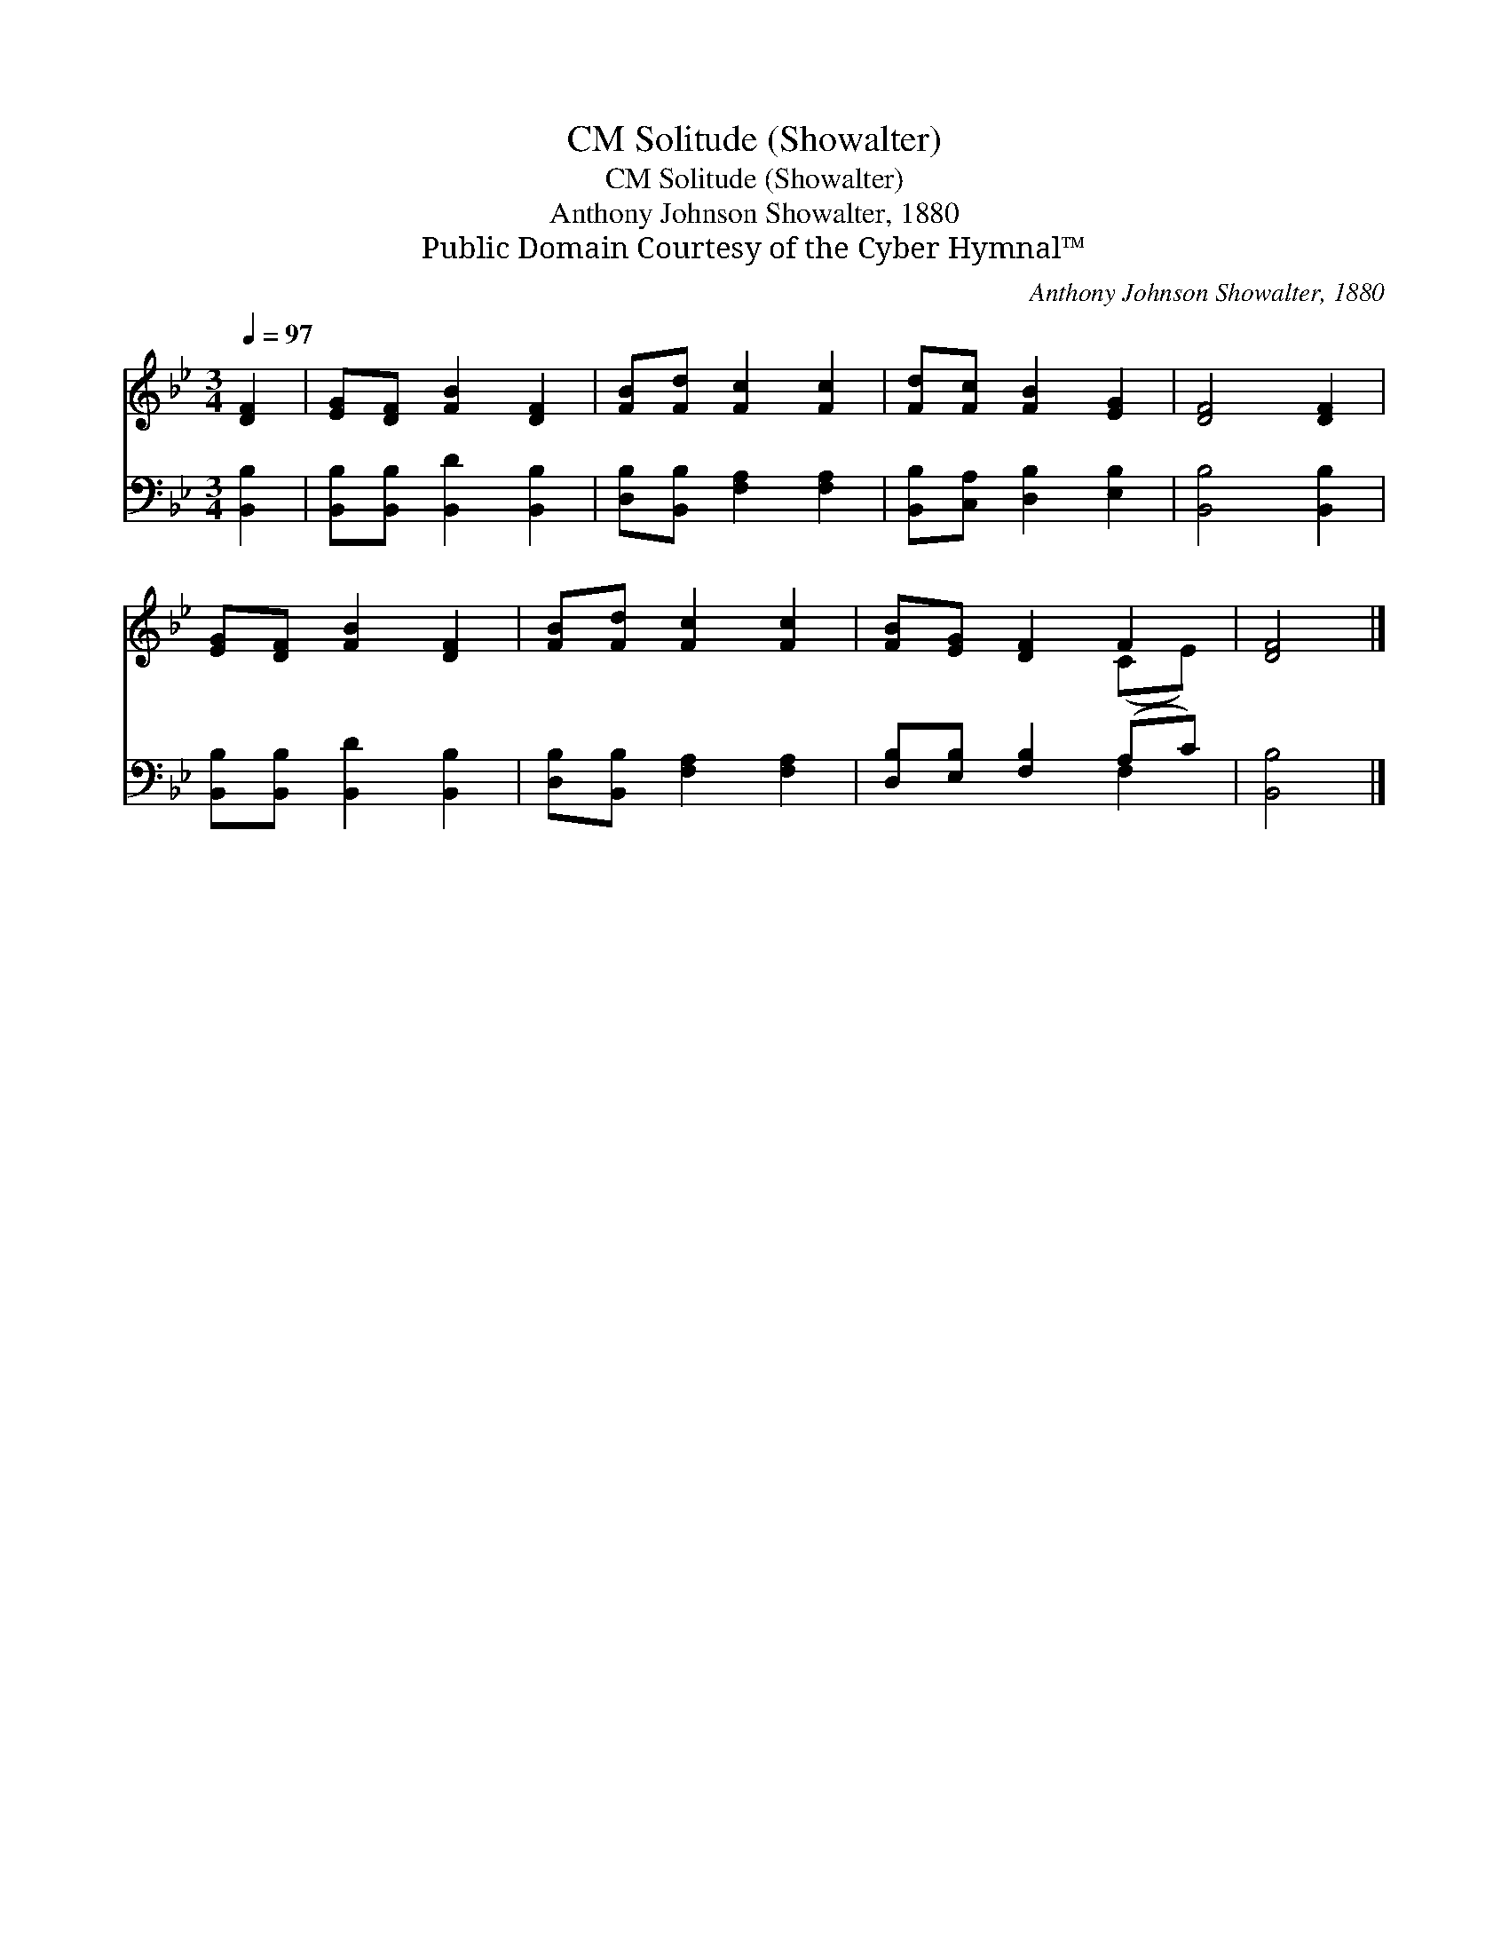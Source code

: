 X:1
T:Solitude (Showalter), CM
T:Solitude (Showalter), CM
T:Anthony Johnson Showalter, 1880
T:Public Domain Courtesy of the Cyber Hymnal™
C:Anthony Johnson Showalter, 1880
Z:Public Domain
Z:Courtesy of the Cyber Hymnal™
%%score ( 1 2 ) ( 3 4 )
L:1/8
Q:1/4=97
M:3/4
K:Bb
V:1 treble 
V:2 treble 
V:3 bass 
V:4 bass 
V:1
 [DF]2 | [EG][DF] [FB]2 [DF]2 | [FB][Fd] [Fc]2 [Fc]2 | [Fd][Fc] [FB]2 [EG]2 | [DF]4 [DF]2 | %5
 [EG][DF] [FB]2 [DF]2 | [FB][Fd] [Fc]2 [Fc]2 | [FB][EG] [DF]2 F2 | [DF]4 |] %9
V:2
 x2 | x6 | x6 | x6 | x6 | x6 | x6 | x4 (CE) | x4 |] %9
V:3
 [B,,B,]2 | [B,,B,][B,,B,] [B,,D]2 [B,,B,]2 | [D,B,][B,,B,] [F,A,]2 [F,A,]2 | %3
 [B,,B,][C,A,] [D,B,]2 [E,B,]2 | [B,,B,]4 [B,,B,]2 | [B,,B,][B,,B,] [B,,D]2 [B,,B,]2 | %6
 [D,B,][B,,B,] [F,A,]2 [F,A,]2 | [D,B,][E,B,] [F,B,]2 (A,C) | [B,,B,]4 |] %9
V:4
 x2 | x6 | x6 | x6 | x6 | x6 | x6 | x4 F,2 | x4 |] %9


